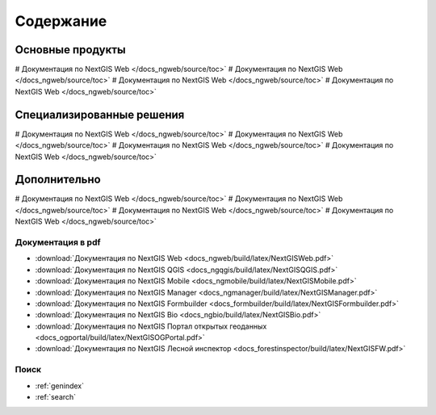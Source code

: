 .. Документация NextGIS master file, created by
   sphinx-quickstart on Thu Apr  2 20:31:31 2015.
   You can adapt this file completely to your liking, but it should at least
   contain the root `toctree` directive.

##########
Содержание
##########

*****************
Основные продукты
*****************

# Документация по NextGIS Web </docs_ngweb/source/toc>`
# Документация по NextGIS Web </docs_ngweb/source/toc>`
# Документация по NextGIS Web </docs_ngweb/source/toc>`
# Документация по NextGIS Web </docs_ngweb/source/toc>`

**************************
Специализированные решения
**************************

# Документация по NextGIS Web </docs_ngweb/source/toc>`
# Документация по NextGIS Web </docs_ngweb/source/toc>`
# Документация по NextGIS Web </docs_ngweb/source/toc>`
# Документация по NextGIS Web </docs_ngweb/source/toc>`

*************
Дополнительно
*************

# Документация по NextGIS Web </docs_ngweb/source/toc>`
# Документация по NextGIS Web </docs_ngweb/source/toc>`
# Документация по NextGIS Web </docs_ngweb/source/toc>`
# Документация по NextGIS Web </docs_ngweb/source/toc>`

Документация в pdf
==================
   
* :download:`Документация по NextGIS Web <docs_ngweb/build/latex/NextGISWeb.pdf>`
* :download:`Документация по NextGIS QGIS <docs_ngqgis/build/latex/NextGISQGIS.pdf>`
* :download:`Документация по NextGIS Mobile <docs_ngmobile/build/latex/NextGISMobile.pdf>`
* :download:`Документация по NextGIS Manager <docs_ngmanager/build/latex/NextGISManager.pdf>`
* :download:`Документация по NextGIS Formbuilder <docs_formbuilder/build/latex/NextGISFormbuilder.pdf>`
* :download:`Документация по NextGIS Bio <docs_ngbio/build/latex/NextGISBio.pdf>`
* :download:`Документация по NextGIS Портал открытых геоданных <docs_ogportal/build/latex/NextGISOGPortal.pdf>`
* :download:`Документация по NextGIS Лесной инспектор <docs_forestinspector/build/latex/NextGISFW.pdf>`

Поиск
=====

* :ref:`genindex`
* :ref:`search`
 

.. only:: html

   Данная документация распространяется по лицензии Creative Commons 
   **"Attribution-NoDerivs" ("Атрибуция — Без производных произведений") СC BY-ND**
   
   .. image:: _static/cc_by.png  
